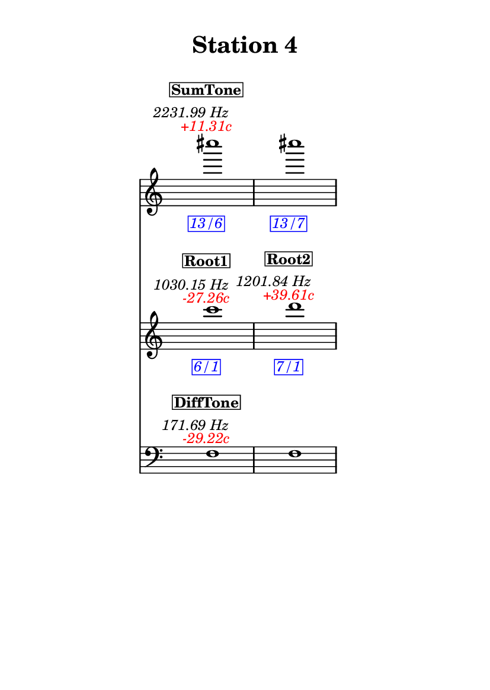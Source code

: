 \version "2.20.0"
\language "english"

#(set-default-paper-size "a6" 'portrait)
#(set-global-staff-size 16)

\header {
    tagline = ##f
    title = \markup {
        \pad-around
            #3
            "Station 4"
        }
}

\layout {
    indent = #25
}

\paper {
    systems-per-page = 1
}

\score {
    \new Score
    <<
        \new Staff
        \with
        {
            \remove Time_signature_engraver
        }
        {
            \clef "treble"
            cs''''1
            - \tweak color #red
            ^ \markup {
                \halign
                    #0
                    \italic
                        {
                            +11.31c
                        }
                }
            ^ \markup {
                \halign
                    #1
                    \italic
                        {
                            2231.99
                            Hz
                        }
                }
            ^ \markup {
                \pad-around
                    #1
                    \box
                        \vcenter
                            \halign
                                #0
                                \bold
                                    {
                                        SumTone
                                    }
                }
            - \tweak color #blue
            _ \markup {
                \pad-around
                    #1
                    \box
                        \halign
                            #0
                            \italic
                                {
                                    13/6
                                }
                }
            \override Score.NonMusicalPaperColumn.padding = #5
            \clef "treble"
            cs''''1
            - \tweak color #blue
            _ \markup {
                \pad-around
                    #1
                    \box
                        \halign
                            #0
                            \italic
                                {
                                    13/7
                                }
                }
        }
        \new Staff
        \with
        {
            \remove Time_signature_engraver
        }
        {
            \clef "treble"
            c'''1
            - \tweak color #red
            ^ \markup {
                \halign
                    #0
                    \italic
                        {
                            -27.26c
                        }
                }
            ^ \markup {
                \halign
                    #1
                    \italic
                        {
                            1030.15
                            Hz
                        }
                }
            ^ \markup {
                \pad-around
                    #1
                    \box
                        \vcenter
                            \halign
                                #0
                                \bold
                                    {
                                        Root1
                                    }
                }
            - \tweak color #blue
            _ \markup {
                \pad-around
                    #1
                    \box
                        \halign
                            #0
                            \italic
                                {
                                    6/1
                                }
                }
            \clef "treble"
            d'''1
            - \tweak color #red
            ^ \markup {
                \halign
                    #0
                    \italic
                        {
                            +39.61c
                        }
                }
            ^ \markup {
                \halign
                    #1
                    \italic
                        {
                            1201.84
                            Hz
                        }
                }
            ^ \markup {
                \pad-around
                    #1
                    \box
                        \vcenter
                            \halign
                                #0
                                \bold
                                    {
                                        Root2
                                    }
                }
            - \tweak color #blue
            _ \markup {
                \pad-around
                    #1
                    \box
                        \halign
                            #0
                            \italic
                                {
                                    7/1
                                }
                }
        }
        \new Staff
        \with
        {
            \remove Time_signature_engraver
        }
        {
            \clef "bass"
            f1
            - \tweak color #red
            ^ \markup {
                \halign
                    #0
                    \italic
                        {
                            -29.22c
                        }
                }
            ^ \markup {
                \halign
                    #1
                    \italic
                        {
                            171.69
                            Hz
                        }
                }
            ^ \markup {
                \pad-around
                    #1
                    \box
                        \vcenter
                            \halign
                                #0
                                \bold
                                    {
                                        DiffTone
                                    }
                }
            \clef "bass"
            f1
        }
    >>
}